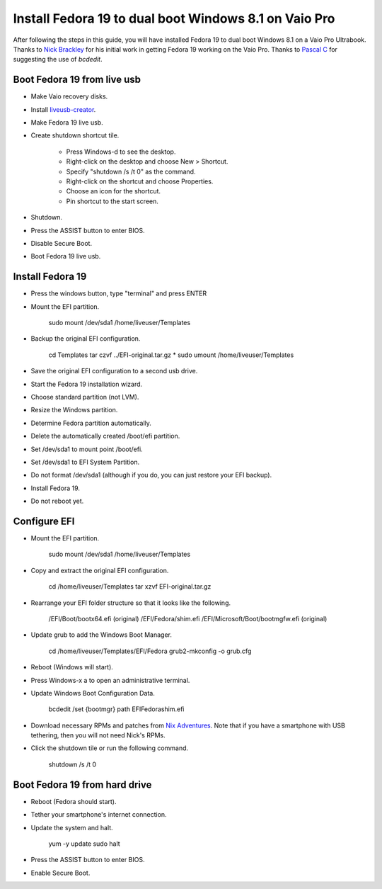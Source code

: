 Install Fedora 19 to dual boot Windows 8.1 on Vaio Pro
======================================================
After following the steps in this guide, you will have installed Fedora 19 to dual boot Windows 8.1 on a Vaio Pro Ultrabook.  Thanks to `Nick Brackley <http://www.nicksplace.com.au>`_ for his initial work in getting Fedora 19 working on the Vaio Pro.  Thanks to `Pascal C <http://www.nicksplace.com.au/2013/07/01/sony-vaio-pro-13-vs-fedora-19/#comment-61>`_ for suggesting the use of `bcdedit`.

Boot Fedora 19 from live usb
----------------------------
- Make Vaio recovery disks.
- Install `liveusb-creator <https://fedorahosted.org/liveusb-creator/>`_.
- Make Fedora 19 live usb.
- Create shutdown shortcut tile.

    - Press Windows-d to see the desktop.
    - Right-click on the desktop and choose New > Shortcut.
    - Specify "shutdown /s /t 0" as the command.
    - Right-click on the shortcut and choose Properties.
    - Choose an icon for the shortcut.
    - Pin shortcut to the start screen.

- Shutdown.
- Press the ASSIST button to enter BIOS.
- Disable Secure Boot.
- Boot Fedora 19 live usb.

Install Fedora 19
-----------------
- Press the windows button, type "terminal" and press ENTER
- Mount the EFI partition.

    sudo mount /dev/sda1 /home/liveuser/Templates

- Backup the original EFI configuration.

    cd Templates
    tar czvf ../EFI-original.tar.gz *
    sudo umount /home/liveuser/Templates

- Save the original EFI configuration to a second usb drive.
- Start the Fedora 19 installation wizard.
- Choose standard partition (not LVM).
- Resize the Windows partition.
- Determine Fedora partition automatically.
- Delete the automatically created /boot/efi partition.
- Set /dev/sda1 to mount point /boot/efi.
- Set /dev/sda1 to EFI System Partition.
- Do not format /dev/sda1 (although if you do, you can just restore your EFI backup).
- Install Fedora 19.
- Do not reboot yet.

Configure EFI
-------------
- Mount the EFI partition.

    sudo mount /dev/sda1 /home/liveuser/Templates

- Copy and extract the original EFI configuration.

    cd /home/liveuser/Templates
    tar xzvf EFI-original.tar.gz 

- Rearrange your EFI folder structure so that it looks like the following.

    /EFI/Boot/bootx64.efi (original)
    /EFI/Fedora/shim.efi
    /EFI/Microsoft/Boot/bootmgfw.efi (original)

- Update grub to add the Windows Boot Manager.

    cd /home/liveuser/Templates/EFI/Fedora
    grub2-mkconfig -o grub.cfg

- Reboot (Windows will start).
- Press Windows-x a to open an administrative terminal.
- Update Windows Boot Configuration Data.

    bcdedit /set {bootmgr} path \EFI\Fedora\shim.efi

- Download necessary RPMs and patches from `Nix Adventures <http://www.nicksplace.com.au>`_.  Note that if you have a smartphone with USB tethering, then you will not need Nick's RPMs.
- Click the shutdown tile or run the following command.

    shutdown /s /t 0

Boot Fedora 19 from hard drive
------------------------------
- Reboot (Fedora should start).
- Tether your smartphone's internet connection.
- Update the system and halt.

    yum -y update
    sudo halt

- Press the ASSIST button to enter BIOS.
- Enable Secure Boot.
